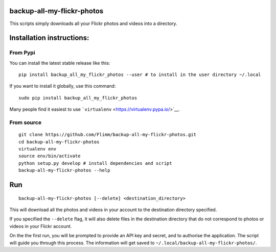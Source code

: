 backup-all-my-flickr-photos
===========================

This scripts simply downloads all your Flickr photos and videos into a
directory.

Installation instructions:
==========================

From Pypi
---------

You can install the latest stable release like this::


    pip install backup_all_my_flickr_photos --user # to install in the user directory ~/.local

If you want to install it globally, use this command::

    sudo pip install backup_all_my_flickr_photos

Many people find it easiest to use
```virtualenv`` <https://virtualenv.pypa.io/>`__.

From source
-----------

::

    git clone https://github.com/Flimm/backup-all-my-flickr-photos.git
    cd backup-all-my-flickr-photos
    virtualenv env
    source env/bin/activate
    python setup.py develop # install dependencies and script
    backup-all-my-flickr-photos --help

Run
===

::

    backup-all-my-flickr-photos [--delete] <destination_directory>

This will download all the photos and videos in your account to the
destination directory specified.

If you specified the ``--delete`` flag, it will also delete files in the
destination directory that do not correspond to photos or videos in your
Flickr account.

On the the first run, you will be prompted to provide an API key and
secret, and to authorise the application.
The script will guide you through this process.
The information will get saved to
``~/.local/backup-all-my-flickr-photos/``.
